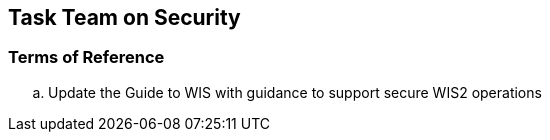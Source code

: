 == Task Team on Security

=== Terms of Reference

[loweralpha]

. Update the Guide to WIS with guidance to support secure WIS2 operations